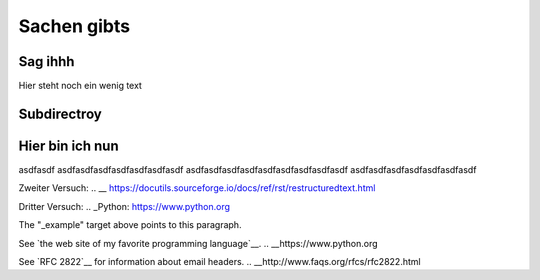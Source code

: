 Sachen gibts
============


Sag ihhh
--------
Hier steht noch ein wenig text

Subdirectroy
------------

.. _Hier ist ein Linkk zum klicken:

Hier bin ich nun
----------------

asdfasdf
asdfasdfasdfasdfasdfasdfasdf
asdfasdfasdfasdfasdfasdfasdfasdfasdf
asdfasdfasdfasdfasdfasdfasdf

.. _reStructuredText: https://docutils.sourceforge.io/rst.html

Zweiter Versuch:
.. __ https://docutils.sourceforge.io/docs/ref/rst/restructuredtext.html

Dritter Versuch:
.. _Python: https://www.python.org

.. _example: https://www.ibm.com

The "_example" target above points to this paragraph.

See `the web site of my favorite programming language`__.
.. __https://www.python.org

See `RFC 2822`__ for information about email headers.
.. __http://www.faqs.org/rfcs/rfc2822.html

